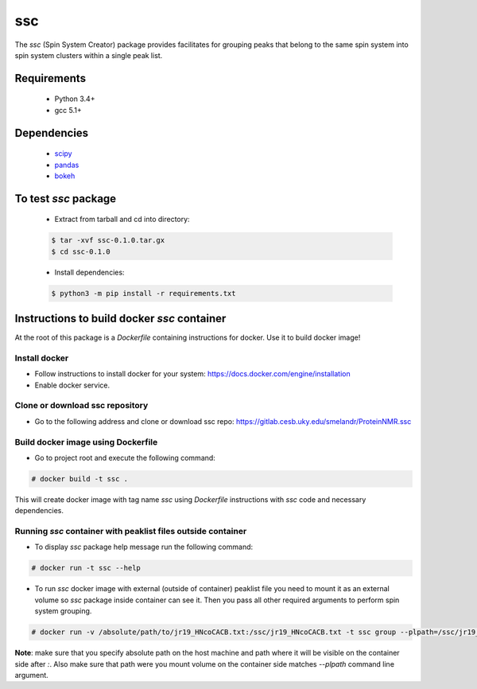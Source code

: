 ssc
===

The `ssc` (Spin System Creator) package provides facilitates for grouping peaks that belong to the
same spin system into spin system clusters within a single peak list.

Requirements
~~~~~~~~~~~~

   * Python 3.4+
   * gcc 5.1+

Dependencies
~~~~~~~~~~~~

   * scipy_
   * pandas_
   * bokeh_

.. _scipy: https://www.scipy.org/
.. _pandas: http://pandas.pydata.org/
.. _bokeh: http://bokeh.pydata.org/en/latest/


To test `ssc` package
~~~~~~~~~~~~~~~~~~~~~

   * Extract from tarball and cd into directory:

   .. code:: bash

      $ tar -xvf ssc-0.1.0.tar.gx
      $ cd ssc-0.1.0

   * Install dependencies:

   .. code:: bash

      $ python3 -m pip install -r requirements.txt

Instructions to build docker `ssc` container
~~~~~~~~~~~~~~~~~~~~~~~~~~~~~~~~~~~~~~~~~~~~

At the root of this package is a `Dockerfile` containing instructions for docker.
Use it to build docker image!

Install docker
--------------

* Follow instructions to install docker for your system: https://docs.docker.com/engine/installation
* Enable docker service.


Clone or download ssc repository
--------------------------------

* Go to the following address and clone or download ssc repo: https://gitlab.cesb.uky.edu/smelandr/ProteinNMR.ssc


Build docker image using Dockerfile
-----------------------------------

* Go to project root and execute the following command:

.. code:: bash

   # docker build -t ssc .

This will create docker image with tag name `ssc` using `Dockerfile` instructions with
`ssc` code and necessary dependencies.


Running `ssc` container with peaklist files outside container
-------------------------------------------------------------

* To display `ssc` package help message run the following command:

.. code:: bash

   # docker run -t ssc --help

* To run `ssc` docker image with external (outside of container) peaklist file
  you need to mount it as an external volume so `ssc` package inside container can
  see it. Then you pass all other required arguments to perform spin system grouping.

.. code:: bash

   # docker run -v /absolute/path/to/jr19_HNcoCACB.txt:/ssc/jr19_HNcoCACB.txt -t ssc group --plpath=/ssc/jr19_HNcoCACB.txt --plformat=sparky --stype=HNcoCACB --dims=H,N,CA/CB --rdims=H,N --view

**Note**: make sure that you specify absolute path on the host machine and path where it will be
visible on the container side after `:`. Also make sure that path were you mount volume on the
container side matches `--plpath` command line argument.
